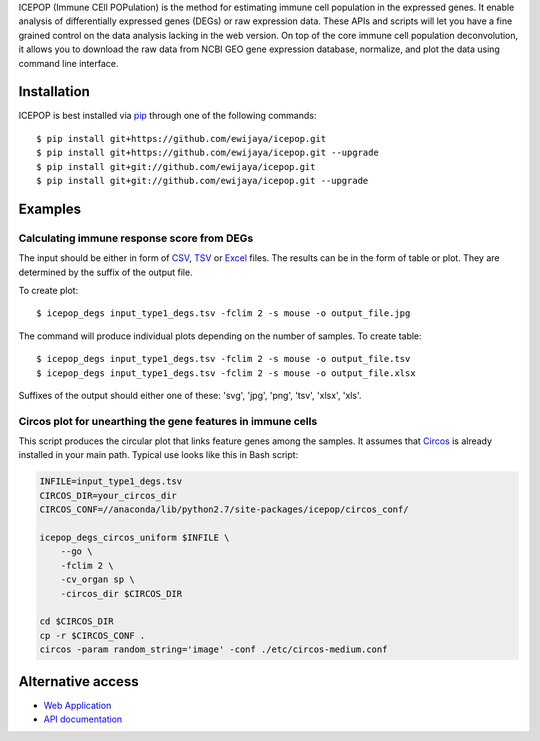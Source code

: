ICEPOP (Immune CEll POPulation) is the method for estimating immune cell
population in the expressed genes. It enable analysis of differentially
expressed genes (DEGs) or raw expression data. These APIs and scripts will let
you have a fine grained control on the data analysis lacking in the web
version. On top of the core immune cell population deconvolution, it allows
you to download the raw data from NCBI GEO gene expression database,
normalize, and plot the data using command line interface.


Installation
============
ICEPOP is best installed via `pip <https://pip.pypa.io/en/stable/>`_ through
one of the following commands::

    $ pip install git+https://github.com/ewijaya/icepop.git 
    $ pip install git+https://github.com/ewijaya/icepop.git --upgrade
    $ pip install git+git://github.com/ewijaya/icepop.git
    $ pip install git+git://github.com/ewijaya/icepop.git --upgrade

 
Examples
========

Calculating immune response score from DEGs
-------------------------------------------
The input should be either in form of `CSV <http://sysimg.ifrec.osaka-u.ac.jp/icepop/static/files/input_type1_degs.csv>`_, `TSV <http://sysimg.ifrec.osaka-u.ac.jp/icepop/static/files/input_type1_degs.tsv>`_ or `Excel <http://sysimg.ifrec.osaka-u.ac.jp/icepop/static/files/input_type1_degs.xlsx>`_ files.
The results can be in the form of table or plot. They are determined by the
suffix of the output file.

To create plot::

    $ icepop_degs input_type1_degs.tsv -fclim 2 -s mouse -o output_file.jpg


The command will produce individual plots depending on the number of samples.
To create table::

    $ icepop_degs input_type1_degs.tsv -fclim 2 -s mouse -o output_file.tsv
    $ icepop_degs input_type1_degs.tsv -fclim 2 -s mouse -o output_file.xlsx

Suffixes of the output should either one of these: 'svg', 'jpg', 'png', 'tsv', 'xlsx', 'xls'.


Circos plot for unearthing the gene features in immune cells
------------------------------------------------------------
This script produces the circular plot that links feature
genes among the samples.
It assumes that `Circos <http://www.circos.ca/>`_  is already installed
in your main path. Typical use looks like this in Bash script:

.. code-block:: bash 

    INFILE=input_type1_degs.tsv
    CIRCOS_DIR=your_circos_dir
    CIRCOS_CONF=//anaconda/lib/python2.7/site-packages/icepop/circos_conf/

    icepop_degs_circos_uniform $INFILE \ 
        --go \
        -fclim 2 \
        -cv_organ sp \
        -circos_dir $CIRCOS_DIR

    cd $CIRCOS_DIR
    cp -r $CIRCOS_CONF .
    circos -param random_string='image' -conf ./etc/circos-medium.conf


Alternative access 
==================
* `Web Application <https://sysimg.ifrec.osaka-u.ac.jp/icepop/>`_
* `API documentation <https://sysimg.ifrec.osaka-u.ac.jp/icepop/static//apidoc/html/index.html>`_

